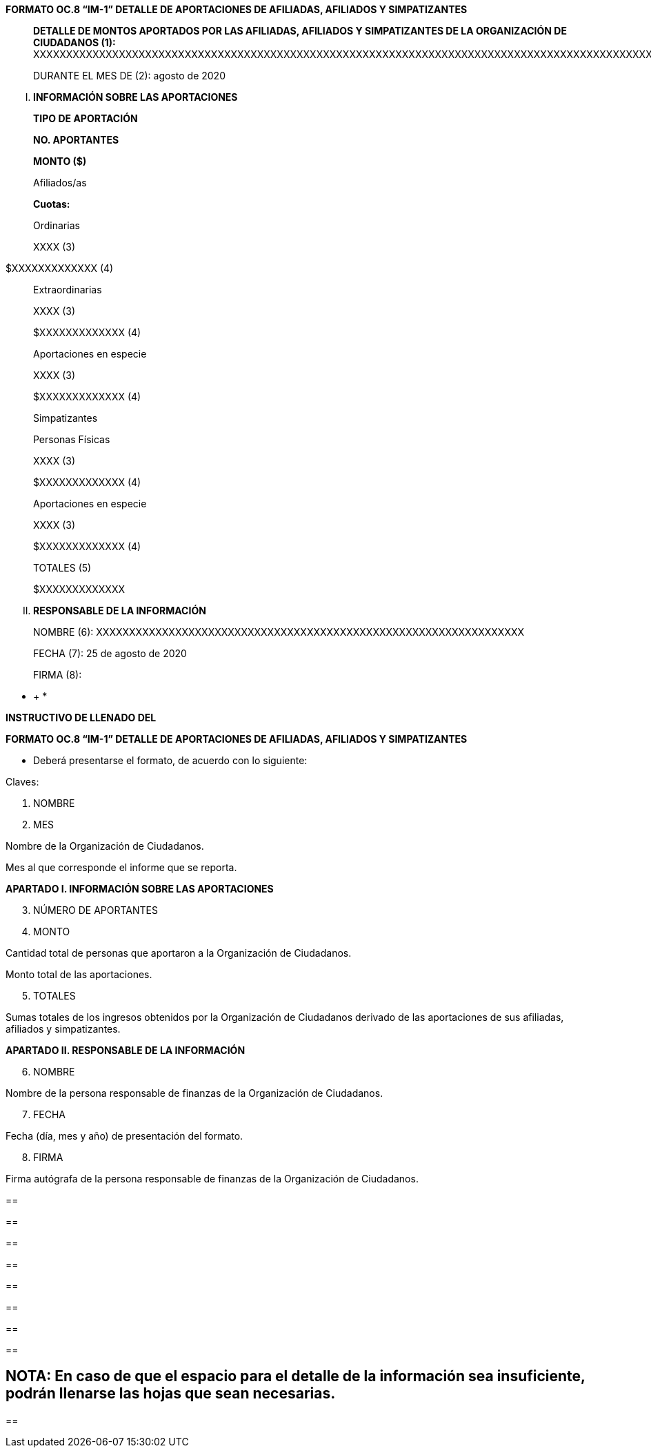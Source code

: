*FORMATO OC.8 “IM-1” DETALLE DE APORTACIONES DE AFILIADAS, AFILIADOS Y
SIMPATIZANTES*

____
*DETALLE DE MONTOS APORTADOS POR LAS AFILIADAS, AFILIADOS Y
SIMPATIZANTES DE LA ORGANIZACIÓN DE CIUDADANOS (1):*
XXXXXXXXXXXXXXXXXXXXXXXXXXXXXXXXXXXXXXXXXXXXXXXXXXXXXXXXXXXXXXXXXXXXXXXXXXXXXXXXXXXXXXXXXXXXXXXXXXXXXXXXXXXXXXXXXXXX

DURANTE EL MES DE (2): agosto de 2020
____

[upperroman]
. *INFORMACIÓN SOBRE LAS APORTACIONES*

____
*TIPO DE APORTACIÓN*

*NO. APORTANTES*

*MONTO ($)*

Afiliados/as

*Cuotas:*

Ordinarias

XXXX (3)
____

$XXXXXXXXXXXXX (4)

____
Extraordinarias

XXXX (3)

$XXXXXXXXXXXXX (4)

Aportaciones en especie

XXXX (3)

$XXXXXXXXXXXXX (4)

Simpatizantes

Personas Físicas

XXXX (3)

$XXXXXXXXXXXXX (4)

Aportaciones en especie

XXXX (3)

$XXXXXXXXXXXXX (4)

TOTALES (5)

$XXXXXXXXXXXXX
____

[upperroman, start=2]
. *RESPONSABLE DE LA INFORMACIÓN*

____
NOMBRE (6):
XXXXXXXXXXXXXXXXXXXXXXXXXXXXXXXXXXXXXXXXXXXXXXXXXXXXXXXXXXXXXXXXX

FECHA (7): 25 de agosto de 2020

FIRMA (8):
____

* +
*

*INSTRUCTIVO DE LLENADO DEL*

*FORMATO OC.8 “IM-1” DETALLE DE APORTACIONES DE AFILIADAS, AFILIADOS Y
SIMPATIZANTES*

* Deberá presentarse el formato, de acuerdo con lo siguiente:

Claves:

[arabic]
. NOMBRE
. MES

Nombre de la Organización de Ciudadanos.

Mes al que corresponde el informe que se reporta.

*APARTADO I. INFORMACIÓN SOBRE LAS APORTACIONES*

[arabic, start=3]
. NÚMERO DE APORTANTES
. MONTO

Cantidad total de personas que aportaron a la Organización de
Ciudadanos.

Monto total de las aportaciones.

[arabic, start=5]
. TOTALES

Sumas totales de los ingresos obtenidos por la Organización de
Ciudadanos derivado de las aportaciones de sus afiliadas, afiliados y
simpatizantes.

*APARTADO II. RESPONSABLE DE LA INFORMACIÓN*

[arabic, start=6]
. NOMBRE

Nombre de la persona responsable de finanzas de la Organización de
Ciudadanos.

[arabic, start=7]
. FECHA

Fecha (día, mes y año) de presentación del formato.

[arabic, start=8]
. FIRMA

Firma autógrafa de la persona responsable de finanzas de la Organización
de Ciudadanos.

== 

== 

== 

== 

== 

== 

== 

== 

== NOTA: En caso de que el espacio para el detalle de la información sea insuficiente, podrán llenarse las hojas que sean necesarias. 

== 
